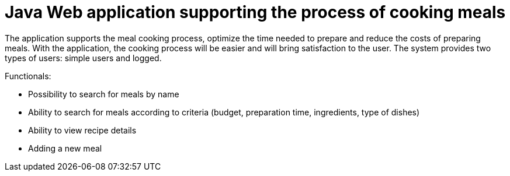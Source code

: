 = Java Web application supporting the process of cooking meals

The application supports the meal cooking process, optimize the time needed to prepare and reduce the costs of preparing meals. With the application, the cooking process will be easier and will bring satisfaction to the user. The system provides two types of users: simple users and logged.

Functionals:

* Possibility to search for meals by name
* Ability to search for meals according to criteria (budget, preparation time, ingredients, type of dishes)
* Ability to view recipe details
* Adding a new meal
